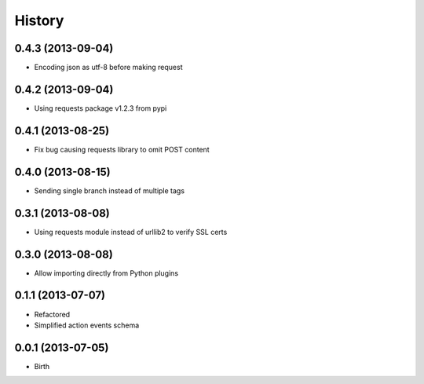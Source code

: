 
History
-------


0.4.3 (2013-09-04)
++++++++++++++++++

- Encoding json as utf-8 before making request


0.4.2 (2013-09-04)
++++++++++++++++++

- Using requests package v1.2.3 from pypi


0.4.1 (2013-08-25)
++++++++++++++++++

- Fix bug causing requests library to omit POST content


0.4.0 (2013-08-15)
++++++++++++++++++

- Sending single branch instead of multiple tags


0.3.1 (2013-08-08)
++++++++++++++++++

- Using requests module instead of urllib2 to verify SSL certs


0.3.0 (2013-08-08)
++++++++++++++++++

- Allow importing directly from Python plugins


0.1.1 (2013-07-07)
++++++++++++++++++

- Refactored
- Simplified action events schema


0.0.1 (2013-07-05)
++++++++++++++++++

- Birth

